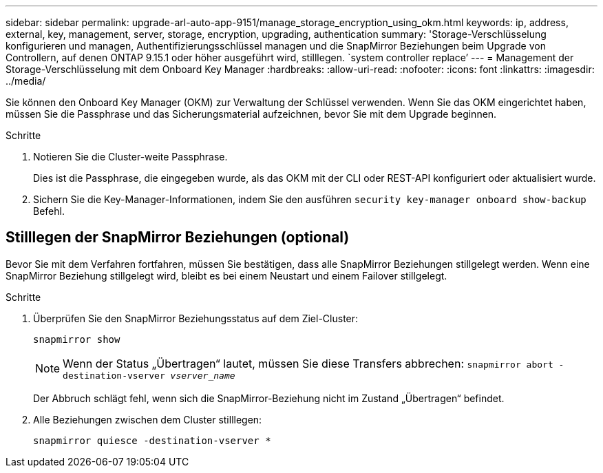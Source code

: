 ---
sidebar: sidebar 
permalink: upgrade-arl-auto-app-9151/manage_storage_encryption_using_okm.html 
keywords: ip, address, external, key, management, server, storage, encryption, upgrading, authentication 
summary: 'Storage-Verschlüsselung konfigurieren und managen, Authentifizierungsschlüssel managen und die SnapMirror Beziehungen beim Upgrade von Controllern, auf denen ONTAP 9.15.1 oder höher ausgeführt wird, stilllegen. `system controller replace`' 
---
= Management der Storage-Verschlüsselung mit dem Onboard Key Manager
:hardbreaks:
:allow-uri-read: 
:nofooter: 
:icons: font
:linkattrs: 
:imagesdir: ../media/


[role="lead"]
Sie können den Onboard Key Manager (OKM) zur Verwaltung der Schlüssel verwenden. Wenn Sie das OKM eingerichtet haben, müssen Sie die Passphrase und das Sicherungsmaterial aufzeichnen, bevor Sie mit dem Upgrade beginnen.

.Schritte
. Notieren Sie die Cluster-weite Passphrase.
+
Dies ist die Passphrase, die eingegeben wurde, als das OKM mit der CLI oder REST-API konfiguriert oder aktualisiert wurde.

. Sichern Sie die Key-Manager-Informationen, indem Sie den ausführen `security key-manager onboard show-backup` Befehl.




== Stilllegen der SnapMirror Beziehungen (optional)

Bevor Sie mit dem Verfahren fortfahren, müssen Sie bestätigen, dass alle SnapMirror Beziehungen stillgelegt werden. Wenn eine SnapMirror Beziehung stillgelegt wird, bleibt es bei einem Neustart und einem Failover stillgelegt.

.Schritte
. Überprüfen Sie den SnapMirror Beziehungsstatus auf dem Ziel-Cluster:
+
`snapmirror show`

+
[NOTE]
====
Wenn der Status „Übertragen“ lautet, müssen Sie diese Transfers abbrechen:
`snapmirror abort -destination-vserver _vserver_name_`

====
+
Der Abbruch schlägt fehl, wenn sich die SnapMirror-Beziehung nicht im Zustand „Übertragen“ befindet.

. Alle Beziehungen zwischen dem Cluster stilllegen:
+
`snapmirror quiesce -destination-vserver *`


